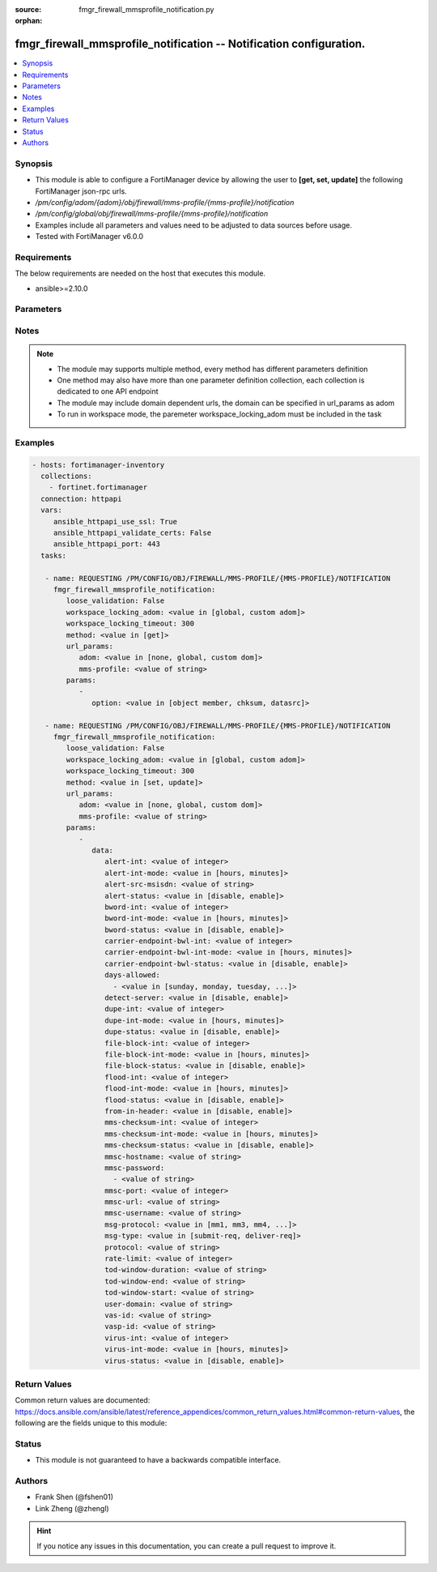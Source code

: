 :source: fmgr_firewall_mmsprofile_notification.py

:orphan:

.. _fmgr_firewall_mmsprofile_notification:

fmgr_firewall_mmsprofile_notification -- Notification configuration.
++++++++++++++++++++++++++++++++++++++++++++++++++++++++++++++++++++

.. versionadded:: 2.10

.. contents::
   :local:
   :depth: 1


Synopsis
--------

- This module is able to configure a FortiManager device by allowing the user to **[get, set, update]** the following FortiManager json-rpc urls.
- `/pm/config/adom/{adom}/obj/firewall/mms-profile/{mms-profile}/notification`
- `/pm/config/global/obj/firewall/mms-profile/{mms-profile}/notification`
- Examples include all parameters and values need to be adjusted to data sources before usage.
- Tested with FortiManager v6.0.0


Requirements
------------
The below requirements are needed on the host that executes this module.

- ansible>=2.10.0



Parameters
----------

.. raw:: html

 <ul>
 <li><span class="li-head">loose_validation</span> - Do parameter validation in a loose way <span class="li-normal">type: bool</span> <span class="li-required">required: false</span> <span class="li-normal">default: false</span>  </li>
 <li><span class="li-head">workspace_locking_adom</span> - Acquire the workspace lock if FortiManager is running in workspace mode <span class="li-normal">type: str</span> <span class="li-required">required: false</span> <span class="li-normal"> choices: global, custom dom</span> </li>
 <li><span class="li-head">workspace_locking_timeout</span> - The maximum time in seconds to wait for other users to release workspace lock <span class="li-normal">type: integer</span> <span class="li-required">required: false</span>  <span class="li-normal">default: 300</span> </li>
 <li><span class="li-head">url_params</span> - parameters in url path <span class="li-normal">type: dict</span> <span class="li-required">required: true</span></li>
 <ul class="ul-self">
 <li><span class="li-head">adom</span> - the domain prefix <span class="li-normal">type: str</span> <span class="li-normal"> choices: none, global, custom dom</span></li>
 <li><span class="li-head">mms-profile</span> - the object name <span class="li-normal">type: str</span> </li>
 </ul>
 <li><span class="li-head">parameters for method: [get]</span> - Notification configuration.</li>
 <ul class="ul-self">
 <li><span class="li-head">option</span> - Set fetch option for the request. <span class="li-normal">type: str</span>  <span class="li-normal">choices: [object member, chksum, datasrc]</span> </li>
 </ul>
 <li><span class="li-head">parameters for method: [set, update]</span> - Notification configuration.</li>
 <ul class="ul-self">
 <li><span class="li-head">data</span> - No description for the parameter <span class="li-normal">type: dict</span> <ul class="ul-self">
 <li><span class="li-head">alert-int</span> - Alert notification send interval. <span class="li-normal">type: int</span> </li>
 <li><span class="li-head">alert-int-mode</span> - Alert notification interval mode. <span class="li-normal">type: str</span>  <span class="li-normal">choices: [hours, minutes]</span> </li>
 <li><span class="li-head">alert-src-msisdn</span> - Specify from address for alert messages. <span class="li-normal">type: str</span> </li>
 <li><span class="li-head">alert-status</span> - Alert notification status. <span class="li-normal">type: str</span>  <span class="li-normal">choices: [disable, enable]</span> </li>
 <li><span class="li-head">bword-int</span> - Banned word notification send interval. <span class="li-normal">type: int</span> </li>
 <li><span class="li-head">bword-int-mode</span> - Banned word notification interval mode. <span class="li-normal">type: str</span>  <span class="li-normal">choices: [hours, minutes]</span> </li>
 <li><span class="li-head">bword-status</span> - Banned word notification status. <span class="li-normal">type: str</span>  <span class="li-normal">choices: [disable, enable]</span> </li>
 <li><span class="li-head">carrier-endpoint-bwl-int</span> - Carrier end point black/white list notification send interval. <span class="li-normal">type: int</span> </li>
 <li><span class="li-head">carrier-endpoint-bwl-int-mode</span> - Carrier end point black/white list notification interval mode. <span class="li-normal">type: str</span>  <span class="li-normal">choices: [hours, minutes]</span> </li>
 <li><span class="li-head">carrier-endpoint-bwl-status</span> - Carrier end point black/white list notification status. <span class="li-normal">type: str</span>  <span class="li-normal">choices: [disable, enable]</span> </li>
 <li><span class="li-head">days-allowed</span> - No description for the parameter <span class="li-normal">type: array</span> <ul class="ul-self">
 <li><span class="li-head">{no-name}</span> - No description for the parameter <span class="li-normal">type: str</span>  <span class="li-normal">choices: [sunday, monday, tuesday, wednesday, thursday, friday, saturday]</span> </li>
 </ul>
 <li><span class="li-head">detect-server</span> - Enable/disable automatic server address determination. <span class="li-normal">type: str</span>  <span class="li-normal">choices: [disable, enable]</span> </li>
 <li><span class="li-head">dupe-int</span> - Duplicate notification send interval. <span class="li-normal">type: int</span> </li>
 <li><span class="li-head">dupe-int-mode</span> - Duplicate notification interval mode. <span class="li-normal">type: str</span>  <span class="li-normal">choices: [hours, minutes]</span> </li>
 <li><span class="li-head">dupe-status</span> - Duplicate notification status. <span class="li-normal">type: str</span>  <span class="li-normal">choices: [disable, enable]</span> </li>
 <li><span class="li-head">file-block-int</span> - File block notification send interval. <span class="li-normal">type: int</span> </li>
 <li><span class="li-head">file-block-int-mode</span> - File block notification interval mode. <span class="li-normal">type: str</span>  <span class="li-normal">choices: [hours, minutes]</span> </li>
 <li><span class="li-head">file-block-status</span> - File block notification status. <span class="li-normal">type: str</span>  <span class="li-normal">choices: [disable, enable]</span> </li>
 <li><span class="li-head">flood-int</span> - Flood notification send interval. <span class="li-normal">type: int</span> </li>
 <li><span class="li-head">flood-int-mode</span> - Flood notification interval mode. <span class="li-normal">type: str</span>  <span class="li-normal">choices: [hours, minutes]</span> </li>
 <li><span class="li-head">flood-status</span> - Flood notification status. <span class="li-normal">type: str</span>  <span class="li-normal">choices: [disable, enable]</span> </li>
 <li><span class="li-head">from-in-header</span> - Enable/disable insertion of from address in HTTP header. <span class="li-normal">type: str</span>  <span class="li-normal">choices: [disable, enable]</span> </li>
 <li><span class="li-head">mms-checksum-int</span> - MMS checksum notification send interval. <span class="li-normal">type: int</span> </li>
 <li><span class="li-head">mms-checksum-int-mode</span> - MMS checksum notification interval mode. <span class="li-normal">type: str</span>  <span class="li-normal">choices: [hours, minutes]</span> </li>
 <li><span class="li-head">mms-checksum-status</span> - MMS checksum notification status. <span class="li-normal">type: str</span>  <span class="li-normal">choices: [disable, enable]</span> </li>
 <li><span class="li-head">mmsc-hostname</span> - Host name or IP address of the MMSC. <span class="li-normal">type: str</span> </li>
 <li><span class="li-head">mmsc-password</span> - No description for the parameter <span class="li-normal">type: array</span> <ul class="ul-self">
 <li><span class="li-head">{no-name}</span> - No description for the parameter <span class="li-normal">type: str</span> </li>
 </ul>
 <li><span class="li-head">mmsc-port</span> - Port used on the MMSC for sending MMS messages (1 - 65535). <span class="li-normal">type: int</span> </li>
 <li><span class="li-head">mmsc-url</span> - URL used on the MMSC for sending MMS messages. <span class="li-normal">type: str</span> </li>
 <li><span class="li-head">mmsc-username</span> - User name required for authentication with the MMSC. <span class="li-normal">type: str</span> </li>
 <li><span class="li-head">msg-protocol</span> - Protocol to use for sending notification messages. <span class="li-normal">type: str</span>  <span class="li-normal">choices: [mm1, mm3, mm4, mm7]</span> </li>
 <li><span class="li-head">msg-type</span> - MM7 message type. <span class="li-normal">type: str</span>  <span class="li-normal">choices: [submit-req, deliver-req]</span> </li>
 <li><span class="li-head">protocol</span> - Protocol. <span class="li-normal">type: str</span> </li>
 <li><span class="li-head">rate-limit</span> - Rate limit for sending notification messages (0 - 250). <span class="li-normal">type: int</span> </li>
 <li><span class="li-head">tod-window-duration</span> - Time of day window duration. <span class="li-normal">type: str</span> </li>
 <li><span class="li-head">tod-window-end</span> - Obsolete. <span class="li-normal">type: str</span> </li>
 <li><span class="li-head">tod-window-start</span> - Time of day window start. <span class="li-normal">type: str</span> </li>
 <li><span class="li-head">user-domain</span> - Domain name to which the user addresses belong. <span class="li-normal">type: str</span> </li>
 <li><span class="li-head">vas-id</span> - VAS identifier. <span class="li-normal">type: str</span> </li>
 <li><span class="li-head">vasp-id</span> - VASP identifier. <span class="li-normal">type: str</span> </li>
 <li><span class="li-head">virus-int</span> - Virus notification send interval. <span class="li-normal">type: int</span> </li>
 <li><span class="li-head">virus-int-mode</span> - Virus notification interval mode. <span class="li-normal">type: str</span>  <span class="li-normal">choices: [hours, minutes]</span> </li>
 <li><span class="li-head">virus-status</span> - Virus notification status. <span class="li-normal">type: str</span>  <span class="li-normal">choices: [disable, enable]</span> </li>
 </ul>
 </ul>
 </ul>






Notes
-----
.. note::

   - The module may supports multiple method, every method has different parameters definition

   - One method may also have more than one parameter definition collection, each collection is dedicated to one API endpoint

   - The module may include domain dependent urls, the domain can be specified in url_params as adom

   - To run in workspace mode, the paremeter workspace_locking_adom must be included in the task

Examples
--------

.. code-block:: yaml+jinja

 - hosts: fortimanager-inventory
   collections:
     - fortinet.fortimanager
   connection: httpapi
   vars:
      ansible_httpapi_use_ssl: True
      ansible_httpapi_validate_certs: False
      ansible_httpapi_port: 443
   tasks:

    - name: REQUESTING /PM/CONFIG/OBJ/FIREWALL/MMS-PROFILE/{MMS-PROFILE}/NOTIFICATION
      fmgr_firewall_mmsprofile_notification:
         loose_validation: False
         workspace_locking_adom: <value in [global, custom adom]>
         workspace_locking_timeout: 300
         method: <value in [get]>
         url_params:
            adom: <value in [none, global, custom dom]>
            mms-profile: <value of string>
         params:
            -
               option: <value in [object member, chksum, datasrc]>

    - name: REQUESTING /PM/CONFIG/OBJ/FIREWALL/MMS-PROFILE/{MMS-PROFILE}/NOTIFICATION
      fmgr_firewall_mmsprofile_notification:
         loose_validation: False
         workspace_locking_adom: <value in [global, custom adom]>
         workspace_locking_timeout: 300
         method: <value in [set, update]>
         url_params:
            adom: <value in [none, global, custom dom]>
            mms-profile: <value of string>
         params:
            -
               data:
                  alert-int: <value of integer>
                  alert-int-mode: <value in [hours, minutes]>
                  alert-src-msisdn: <value of string>
                  alert-status: <value in [disable, enable]>
                  bword-int: <value of integer>
                  bword-int-mode: <value in [hours, minutes]>
                  bword-status: <value in [disable, enable]>
                  carrier-endpoint-bwl-int: <value of integer>
                  carrier-endpoint-bwl-int-mode: <value in [hours, minutes]>
                  carrier-endpoint-bwl-status: <value in [disable, enable]>
                  days-allowed:
                    - <value in [sunday, monday, tuesday, ...]>
                  detect-server: <value in [disable, enable]>
                  dupe-int: <value of integer>
                  dupe-int-mode: <value in [hours, minutes]>
                  dupe-status: <value in [disable, enable]>
                  file-block-int: <value of integer>
                  file-block-int-mode: <value in [hours, minutes]>
                  file-block-status: <value in [disable, enable]>
                  flood-int: <value of integer>
                  flood-int-mode: <value in [hours, minutes]>
                  flood-status: <value in [disable, enable]>
                  from-in-header: <value in [disable, enable]>
                  mms-checksum-int: <value of integer>
                  mms-checksum-int-mode: <value in [hours, minutes]>
                  mms-checksum-status: <value in [disable, enable]>
                  mmsc-hostname: <value of string>
                  mmsc-password:
                    - <value of string>
                  mmsc-port: <value of integer>
                  mmsc-url: <value of string>
                  mmsc-username: <value of string>
                  msg-protocol: <value in [mm1, mm3, mm4, ...]>
                  msg-type: <value in [submit-req, deliver-req]>
                  protocol: <value of string>
                  rate-limit: <value of integer>
                  tod-window-duration: <value of string>
                  tod-window-end: <value of string>
                  tod-window-start: <value of string>
                  user-domain: <value of string>
                  vas-id: <value of string>
                  vasp-id: <value of string>
                  virus-int: <value of integer>
                  virus-int-mode: <value in [hours, minutes]>
                  virus-status: <value in [disable, enable]>



Return Values
-------------


Common return values are documented: https://docs.ansible.com/ansible/latest/reference_appendices/common_return_values.html#common-return-values, the following are the fields unique to this module:


.. raw:: html

 <ul>
 <li><span class="li-return"> return values for method: [get]</span> </li>
 <ul class="ul-self">
 <li><span class="li-return">data</span>
 - No description for the parameter <span class="li-normal">type: dict</span> <ul class="ul-self">
 <li> <span class="li-return"> alert-int </span> - Alert notification send interval. <span class="li-normal">type: int</span>  </li>
 <li> <span class="li-return"> alert-int-mode </span> - Alert notification interval mode. <span class="li-normal">type: str</span>  </li>
 <li> <span class="li-return"> alert-src-msisdn </span> - Specify from address for alert messages. <span class="li-normal">type: str</span>  </li>
 <li> <span class="li-return"> alert-status </span> - Alert notification status. <span class="li-normal">type: str</span>  </li>
 <li> <span class="li-return"> bword-int </span> - Banned word notification send interval. <span class="li-normal">type: int</span>  </li>
 <li> <span class="li-return"> bword-int-mode </span> - Banned word notification interval mode. <span class="li-normal">type: str</span>  </li>
 <li> <span class="li-return"> bword-status </span> - Banned word notification status. <span class="li-normal">type: str</span>  </li>
 <li> <span class="li-return"> carrier-endpoint-bwl-int </span> - Carrier end point black/white list notification send interval. <span class="li-normal">type: int</span>  </li>
 <li> <span class="li-return"> carrier-endpoint-bwl-int-mode </span> - Carrier end point black/white list notification interval mode. <span class="li-normal">type: str</span>  </li>
 <li> <span class="li-return"> carrier-endpoint-bwl-status </span> - Carrier end point black/white list notification status. <span class="li-normal">type: str</span>  </li>
 <li> <span class="li-return"> days-allowed </span> - No description for the parameter <span class="li-normal">type: array</span> <ul class="ul-self">
 <li><span class="li-return">{no-name}</span> - No description for the parameter <span class="li-normal">type: str</span>  </li>
 </ul>
 <li> <span class="li-return"> detect-server </span> - Enable/disable automatic server address determination. <span class="li-normal">type: str</span>  </li>
 <li> <span class="li-return"> dupe-int </span> - Duplicate notification send interval. <span class="li-normal">type: int</span>  </li>
 <li> <span class="li-return"> dupe-int-mode </span> - Duplicate notification interval mode. <span class="li-normal">type: str</span>  </li>
 <li> <span class="li-return"> dupe-status </span> - Duplicate notification status. <span class="li-normal">type: str</span>  </li>
 <li> <span class="li-return"> file-block-int </span> - File block notification send interval. <span class="li-normal">type: int</span>  </li>
 <li> <span class="li-return"> file-block-int-mode </span> - File block notification interval mode. <span class="li-normal">type: str</span>  </li>
 <li> <span class="li-return"> file-block-status </span> - File block notification status. <span class="li-normal">type: str</span>  </li>
 <li> <span class="li-return"> flood-int </span> - Flood notification send interval. <span class="li-normal">type: int</span>  </li>
 <li> <span class="li-return"> flood-int-mode </span> - Flood notification interval mode. <span class="li-normal">type: str</span>  </li>
 <li> <span class="li-return"> flood-status </span> - Flood notification status. <span class="li-normal">type: str</span>  </li>
 <li> <span class="li-return"> from-in-header </span> - Enable/disable insertion of from address in HTTP header. <span class="li-normal">type: str</span>  </li>
 <li> <span class="li-return"> mms-checksum-int </span> - MMS checksum notification send interval. <span class="li-normal">type: int</span>  </li>
 <li> <span class="li-return"> mms-checksum-int-mode </span> - MMS checksum notification interval mode. <span class="li-normal">type: str</span>  </li>
 <li> <span class="li-return"> mms-checksum-status </span> - MMS checksum notification status. <span class="li-normal">type: str</span>  </li>
 <li> <span class="li-return"> mmsc-hostname </span> - Host name or IP address of the MMSC. <span class="li-normal">type: str</span>  </li>
 <li> <span class="li-return"> mmsc-password </span> - No description for the parameter <span class="li-normal">type: array</span> <ul class="ul-self">
 <li><span class="li-return">{no-name}</span> - No description for the parameter <span class="li-normal">type: str</span>  </li>
 </ul>
 <li> <span class="li-return"> mmsc-port </span> - Port used on the MMSC for sending MMS messages (1 - 65535). <span class="li-normal">type: int</span>  </li>
 <li> <span class="li-return"> mmsc-url </span> - URL used on the MMSC for sending MMS messages. <span class="li-normal">type: str</span>  </li>
 <li> <span class="li-return"> mmsc-username </span> - User name required for authentication with the MMSC. <span class="li-normal">type: str</span>  </li>
 <li> <span class="li-return"> msg-protocol </span> - Protocol to use for sending notification messages. <span class="li-normal">type: str</span>  </li>
 <li> <span class="li-return"> msg-type </span> - MM7 message type. <span class="li-normal">type: str</span>  </li>
 <li> <span class="li-return"> protocol </span> - Protocol. <span class="li-normal">type: str</span>  </li>
 <li> <span class="li-return"> rate-limit </span> - Rate limit for sending notification messages (0 - 250). <span class="li-normal">type: int</span>  </li>
 <li> <span class="li-return"> tod-window-duration </span> - Time of day window duration. <span class="li-normal">type: str</span>  </li>
 <li> <span class="li-return"> tod-window-end </span> - Obsolete. <span class="li-normal">type: str</span>  </li>
 <li> <span class="li-return"> tod-window-start </span> - Time of day window start. <span class="li-normal">type: str</span>  </li>
 <li> <span class="li-return"> user-domain </span> - Domain name to which the user addresses belong. <span class="li-normal">type: str</span>  </li>
 <li> <span class="li-return"> vas-id </span> - VAS identifier. <span class="li-normal">type: str</span>  </li>
 <li> <span class="li-return"> vasp-id </span> - VASP identifier. <span class="li-normal">type: str</span>  </li>
 <li> <span class="li-return"> virus-int </span> - Virus notification send interval. <span class="li-normal">type: int</span>  </li>
 <li> <span class="li-return"> virus-int-mode </span> - Virus notification interval mode. <span class="li-normal">type: str</span>  </li>
 <li> <span class="li-return"> virus-status </span> - Virus notification status. <span class="li-normal">type: str</span>  </li>
 </ul>
 <li><span class="li-return">status</span>
 - No description for the parameter <span class="li-normal">type: dict</span> <ul class="ul-self">
 <li> <span class="li-return"> code </span> - No description for the parameter <span class="li-normal">type: int</span>  </li>
 <li> <span class="li-return"> message </span> - No description for the parameter <span class="li-normal">type: str</span>  </li>
 </ul>
 <li><span class="li-return">url</span>
 - No description for the parameter <span class="li-normal">type: str</span>  <span class="li-normal">example: /pm/config/adom/{adom}/obj/firewall/mms-profile/{mms-profile}/notification</span>  </li>
 </ul>
 <li><span class="li-return"> return values for method: [set, update]</span> </li>
 <ul class="ul-self">
 <li><span class="li-return">status</span>
 - No description for the parameter <span class="li-normal">type: dict</span> <ul class="ul-self">
 <li> <span class="li-return"> code </span> - No description for the parameter <span class="li-normal">type: int</span>  </li>
 <li> <span class="li-return"> message </span> - No description for the parameter <span class="li-normal">type: str</span>  </li>
 </ul>
 <li><span class="li-return">url</span>
 - No description for the parameter <span class="li-normal">type: str</span>  <span class="li-normal">example: /pm/config/adom/{adom}/obj/firewall/mms-profile/{mms-profile}/notification</span>  </li>
 </ul>
 </ul>





Status
------

- This module is not guaranteed to have a backwards compatible interface.


Authors
-------

- Frank Shen (@fshen01)
- Link Zheng (@zhengl)


.. hint::

    If you notice any issues in this documentation, you can create a pull request to improve it.



